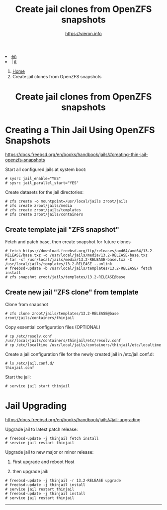 #+HTML_HEAD: <link rel="stylesheet" type="text/css" href="/style.css" />

#+begin_export html
<div class="lang">
<li><a href="thinjails.html">en</a>&nbsp;</li>
<li> | <a href="/it/FreeBSD/thinjails.html">it</a></li>
</div>
#+end_export

#+begin_export html
<nav class="crumbs">
  <ol>
    <li class="crumb"><a href="/index.html">Home</a></li>
    <li class="crumb">Create jail clones from OpenZFS snapshots</li>
  </ol>
</nav>
#+end_export


#+TITLE: Create jail clones from OpenZFS snapshots
#+OPTIONS: title:nil
#+AUTHOR: https://vieron.info
# Disable super/subscripting 
#+OPTIONS: ^:nil

#+OPTIONS: toc:nil

@@html:<h1 style="text-align: center;">@@Create jail clones from OpenZFS snapshots@@html:</h1>@@


* Creating a Thin Jail Using OpenZFS Snapshots

#+begin_export html
<p><a href="https://docs.freebsd.org/en/books/handbook/jails/#creating-thin-jail-openzfs-snapshots" target="_blank">https://docs.freebsd.org/en/books/handbook/jails/#creating-thin-jail-openzfs-snapshots</a></p>
#+end_export

Start all configured jails at system boot:
#+begin_example
# sysrc jail_enable="YES"
# sysrc jail_parallel_start="YES"
#+end_example


Create datasets for the jail directories:
#+begin_example
# zfs create -o mountpoint=/usr/local/jails zroot/jails
# zfs create zroot/jails/media
# zfs create zroot/jails/templates
# zfs create zroot/jails/containers
#+end_example

** Create template jail "ZFS snapshot"
Fetch and patch base, then create snapshot for future clones
#+begin_example
# fetch https://download.freebsd.org/ftp/releases/amd64/amd64/13.2-RELEASE/base.txz -o /usr/local/jails/media/13.2-RELEASE-base.txz
# tar -xf /usr/local/jails/media/13.2-RELEASE-base.txz -C /usr/local/jails/templates/13.2-RELEASE --unlink
# freebsd-update -b /usr/local/jails/templates/13.2-RELEASE/ fetch install
# zfs snapshot zroot/jails/templates/13.2-RELEASE@base
#+end_example

** Create new jail "ZFS clone" from template
Clone from snapshot
#+begin_example
# zfs clone zroot/jails/templates/13.2-RELEASE@base zroot/jails/containers/thinjail
#+end_example

Copy essential configuration files (OPTIONAL)
#+begin_example
# cp /etc/resolv.conf /usr/local/jails/containers/thinjail/etc/resolv.conf
# cp /etc/localtime /usr/local/jails/containers/thinjail/etc/localtime
#+end_example

Create a jail configuration file for the newly created jail in /etc/jail.conf.d:
#+begin_example
# ls /etc/jail.conf.d/
thinjail.conf
#+end_example

Start the jail:
#+begin_example
# service jail start thinjail
#+end_example

* Jail Upgrading

#+begin_export html
<p><a href="https://docs.freebsd.org/en/books/handbook/jails/#jail-upgrading" target="_blank">https://docs.freebsd.org/en/books/handbook/jails/#jail-upgrading</a></p>
#+end_export

Upgrade jail to latest patch release:
#+begin_example
# freebsd-update -j thinjail fetch install
# service jail restart thinjail
#+end_example

Upgrade jail to new major or minor release:

1. First upgrade and reboot Host

2. then upgrade jail:
#+begin_example
# freebsd-update -j thinjail -r 13.2-RELEASE upgrade
# freebsd-update -j thinjail install
# service jail restart thinjail
# freebsd-update -j thinjail install
# service jail restart thinjail
#+end_example

#+TOC: headlines N

#+begin_export html
<hr>
#+end_export
